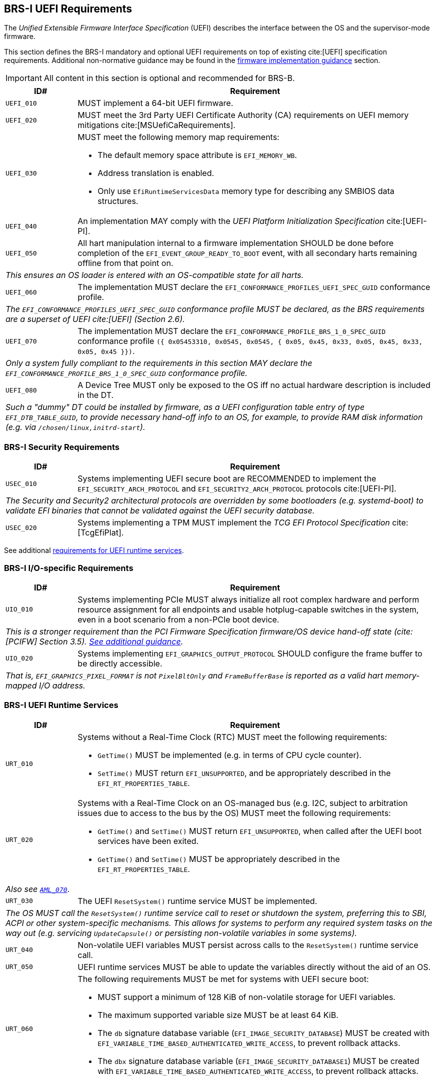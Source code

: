 [[uefi]]
== BRS-I UEFI Requirements

The _Unified Extensible Firmware Interface Specification_ (UEFI) describes the interface between the OS and the supervisor-mode firmware.

This section defines the BRS-I mandatory and optional UEFI
requirements on top of existing cite:[UEFI] specification
requirements. Additional non-normative guidance may be found in the
<<uefi-guidance, firmware implementation guidance>> section.

IMPORTANT: All content in this section is optional and recommended for BRS-B.

[width=100%]
[%header, cols="5,25"]
|===
| ID#     ^| Requirement
| `UEFI_010` | MUST implement a 64-bit UEFI firmware.
| `UEFI_020` | MUST meet the 3rd Party UEFI Certificate Authority (CA) requirements on UEFI memory mitigations cite:[MSUefiCaRequirements].
| `UEFI_030` a| MUST meet the following memory map requirements:

              * The default memory space attribute is `EFI_MEMORY_WB`.
              * Address translation is enabled.
              * Only use `EfiRuntimeServicesData` memory type for describing any SMBIOS data structures.
| `UEFI_040` | An implementation MAY comply with the _UEFI Platform Initialization Specification_ cite:[UEFI-PI].
| `UEFI_050` | All hart manipulation internal to a firmware implementation SHOULD be done before completion of the `EFI_EVENT_GROUP_READY_TO_BOOT` event, with all secondary harts remaining offline from that point on.
2+| _This ensures an OS loader is entered with an OS-compatible state for all harts._
| `UEFI_060` | The implementation MUST declare the `EFI_CONFORMANCE_PROFILES_UEFI_SPEC_GUID` conformance profile.
2+| _The `EFI_CONFORMANCE_PROFILES_UEFI_SPEC_GUID` conformance profile MUST be declared, as the BRS requirements are a superset of UEFI cite:[UEFI] (Section 2.6)._
| `UEFI_070` | The implementation MUST declare the `EFI_CONFORMANCE_PROFILE_BRS_1_0_SPEC_GUID` conformance profile `({ 0x05453310, 0x0545, 0x0545, { 0x05, 0x45, 0x33, 0x05, 0x45, 0x33, 0x05, 0x45 }})`.
2+| _Only a system fully compliant to the requirements in this section MAY declare the `EFI_CONFORMANCE_PROFILE_BRS_1_0_SPEC_GUID` conformance profile._
| `UEFI_080` | A Device Tree MUST only be exposed to the OS iff no actual hardware description is included in the DT.
2+|_Such a "dummy" DT could be installed by firmware, as a UEFI configuration table entry of type `EFI_DTB_TABLE_GUID`, to provide necessary
hand-off info to an OS, for example, to provide RAM disk information
(e.g. via `/chosen/linux,initrd-start`)._
|===

=== BRS-I Security Requirements

[width=100%]
[%header, cols="5,25"]
|===
| ID#     ^| Requirement
| `USEC_010` | Systems implementing UEFI secure boot are RECOMMENDED to implement the `EFI_SECURITY_ARCH_PROTOCOL` and `EFI_SECURITY2_ARCH_PROTOCOL` protocols cite:[UEFI-PI].
2+| _The Security and Security2 architectural protocols are overridden by some bootloaders (e.g. systemd-boot) to validate EFI binaries that cannot be validated against the UEFI security database._
| `USEC_020` | Systems implementing a TPM MUST implement the _TCG
EFI Protocol Specification_ cite:[TcgEfiPlat].
|===

See additional <<uefi-rt, requirements for UEFI runtime services>>.

=== BRS-I I/O-specific Requirements

[width=100%]
[%header, cols="5,25"]
|===
| ID#     ^| Requirement
| `UIO_010` | Systems implementing PCIe MUST always initialize all root complex hardware and perform resource assignment for all endpoints and usable hotplug-capable switches in the system, even in a boot scenario from a non-PCIe boot device.
2+| _This is a stronger requirement than the PCI Firmware Specification firmware/OS device hand-off state (cite:[PCIFW] Section 3.5). <<uefi-guidance-pcie, See additional guidance>>._
| `UIO_020` | Systems implementing `EFI_GRAPHICS_OUTPUT_PROTOCOL` SHOULD configure the frame buffer to be directly accessible.
2+| _That is, `EFI_GRAPHICS_PIXEL_FORMAT` is not `PixelBltOnly` and `FrameBufferBase` is reported as a valid hart memory-mapped I/O address._
|===

[[uefi-rt]]
=== BRS-I UEFI Runtime Services

[width=100%]
[%header, cols="5,25"]
|===
| ID#     ^| Requirement
| `URT_010` a| Systems without a Real-Time Clock (RTC) MUST meet the following requirements:

             * `GetTime()` MUST be implemented (e.g. in terms of CPU cycle counter).
             * `SetTime()` MUST return `EFI_UNSUPPORTED`, and be appropriately described in the `EFI_RT_PROPERTIES_TABLE`.
| [[uefi-rtc]] `URT_020` a| Systems with a Real-Time Clock on an OS-managed bus (e.g. I2C, subject to arbitration issues due to access to the bus by the OS) MUST meet the following requirements:

             * `GetTime()` and `SetTime()` MUST return `EFI_UNSUPPORTED`, when called after the UEFI boot services have been exited.
             * `GetTime()` and `SetTime()` MUST be appropriately described in the `EFI_RT_PROPERTIES_TABLE`.
2+|_Also see <<acpi-tad, `AML_070`>>_.
| `URT_030` a| The UEFI `ResetSystem()` runtime service MUST be implemented.
2+| _The OS MUST call the `ResetSystem()` runtime service call to reset or shutdown the system, preferring this to SBI, ACPI or other system-specific mechanisms. This allows for systems to perform any required system tasks on the way out (e.g. servicing `UpdateCapsule()` or persisting non-volatile variables in some systems)._
| `URT_040` | Non-volatile UEFI variables MUST persist across calls to the `ResetSystem()` runtime service call.
| `URT_050` | UEFI runtime services MUST be able to update the variables directly without the aid of an OS.
| `URT_060` a| The following requirements MUST be met for systems with UEFI secure boot:

             * MUST support a minimum of 128 KiB of non-volatile storage for UEFI variables.
             * The maximum supported variable size MUST be at least 64 KiB.
             * The `db` signature database variable (`EFI_IMAGE_SECURITY_DATABASE`) MUST be created with `EFI_VARIABLE_TIME_BASED_AUTHENTICATED_WRITE_ACCESS`, to prevent rollback attacks.
             * The `dbx` signature database variable (`EFI_IMAGE_SECURITY_DATABASE1`) MUST be created with `EFI_VARIABLE_TIME_BASED_AUTHENTICATED_WRITE_ACCESS`, to prevent rollback attacks.
|===

=== BRS-I Firmware Update

[width=100%]
[%header, cols="5,25"]
|===
| ID#     ^| Requirement
| `UFU_010` | Systems with in-band firmware updates MUST do so either via `UpdateCapsule()` UEFI runtime service (cite:[UEFI] Section 8.5.3) or via _Delivery of Capsules via file on Mass Storage Device_ (cite:[UEFI] Section 8.5.5).
2+| _In-band means the firmware running on a hart updates itself._
| `UFU_020` | Systems implementing in-band firmware updates via `UpdateCapsule()` MUST accept updates in the _Firmware Management Protocol Data Capsule Structure_ format as described in _Delivering Capsules Containing Updates to Firmware Management Protocol_ cite:[UEFI] (Section 23.3).
| `UFU_030` | Systems implementing in-band firmware updates via `UpdateCapsule()` MUST provide an ESRT cite:[UEFI] (Section 23.4) describing every firmware image that is updated in-band.
| `UFU_040` | Systems implementing in-band firmware updates via `UpdateCapsule()` MAY return `EFI_UNSUPPORTED`, when called after the UEFI boot services have been exited.
2+| _<<uefi-guidance-firmware-update, See additional guidance>>_.
|===
